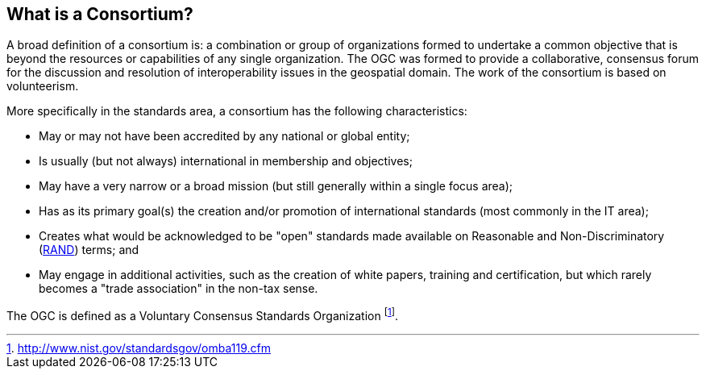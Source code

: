 
[[what-is-a-consortium]]
== What is a Consortium?
A broad definition of a consortium is: a combination or group of organizations formed to undertake a common objective that is beyond the resources or capabilities of any single organization. The OGC was formed to provide a collaborative, consensus forum for the discussion and resolution of interoperability issues in the geospatial domain. The work of the consortium is based on volunteerism.

More specifically in the standards area, a consortium has the following characteristics:

- May or may not have been accredited by any national or global entity;

- Is usually (but not always) international in membership and objectives;

- May have a very narrow or a broad mission (but still generally within a single focus area);

- Has as its primary goal(s) the creation and/or promotion of international standards (most commonly in the IT area);

- Creates what would be acknowledged to be "open" standards made available on Reasonable and Non-Discriminatory (link:https://en.wikipedia.org/wiki/Reasonable_and_non-discriminatory_licensing/[RAND]) terms; and

- May engage in additional activities, such as the creation of white papers, training and certification, but which rarely becomes a "trade association" in the non-tax sense.

The OGC is defined as a Voluntary Consensus Standards Organization footnote:[http://www.nist.gov/standardsgov/omba119.cfm].
